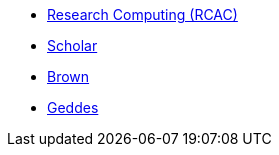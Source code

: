 * xref:introduction.adoc[Research Computing (RCAC)]
* xref:scholar.adoc[Scholar]
* xref:brown.adoc[Brown]
* xref:geddes.adoc[Geddes]
